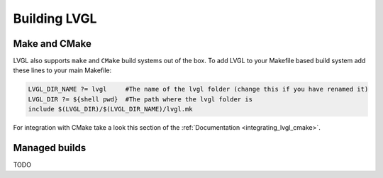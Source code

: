 .. _building_lvgl:

=============
Building LVGL
=============


Make and CMake
**************

LVGL also supports ``make`` and ``CMake`` build systems out of the box.
To add LVGL to your Makefile based build system add these lines to your
main Makefile:

.. code-block:: make

    LVGL_DIR_NAME ?= lvgl     #The name of the lvgl folder (change this if you have renamed it)
    LVGL_DIR ?= ${shell pwd}  #The path where the lvgl folder is
    include $(LVGL_DIR)/$(LVGL_DIR_NAME)/lvgl.mk

For integration with CMake take a look this section of the
:ref:`Documentation <integrating_lvgl_cmake>`.


Managed builds
**************
TODO

